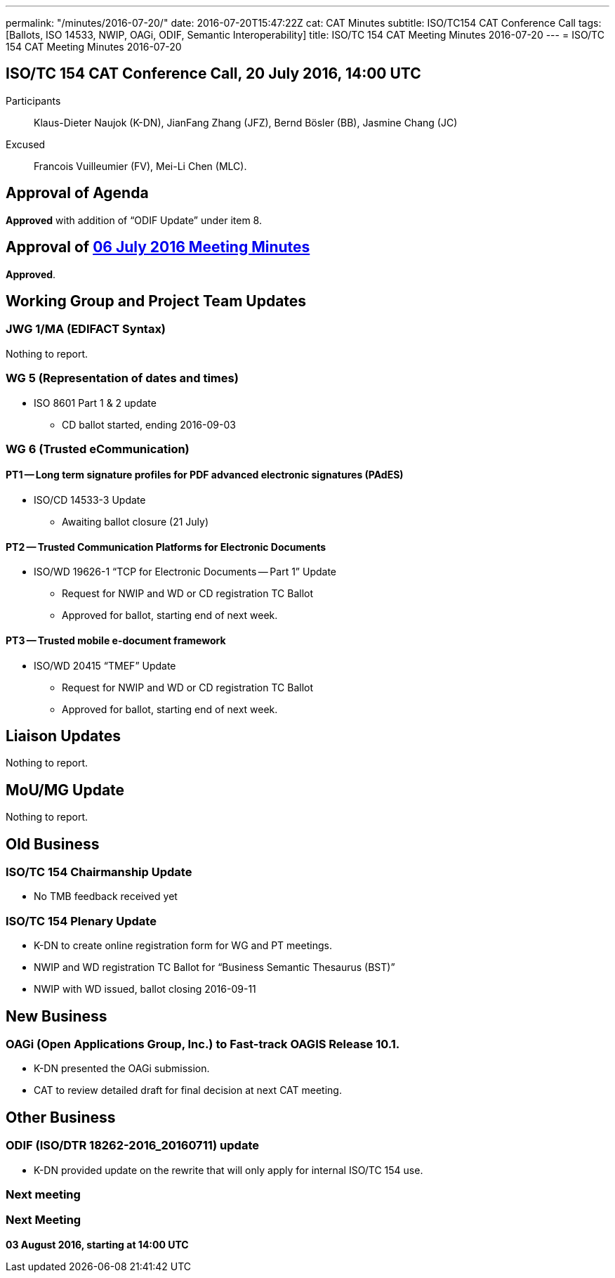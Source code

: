 ---
permalink: "/minutes/2016-07-20/"
date: 2016-07-20T15:47:22Z
cat: CAT Minutes
subtitle: ISO/TC154 CAT Conference Call
tags: [Ballots, ISO 14533, NWIP, OAGi, ODIF, Semantic Interoperability]
title: ISO/TC 154 CAT Meeting Minutes 2016-07-20
---
= ISO/TC 154 CAT Meeting Minutes 2016-07-20

== ISO/TC 154 CAT Conference Call, 20 July 2016, 14:00 UTC
[.participants]
Participants::  Klaus-Dieter Naujok (K-DN), JianFang Zhang (JFZ), Bernd Bösler (BB), Jasmine Chang (JC)
Excused::  Francois Vuilleumier (FV), Mei-Li Chen (MLC).


== Approval of Agenda

*Approved* with addition of "`ODIF Update`" under item 8.

== Approval of link:/minutes/2016-07-06[06 July 2016 Meeting Minutes]

*Approved*.

== Working Group and Project Team Updates

=== JWG 1/MA (EDIFACT Syntax)

Nothing to report.

=== WG 5 (Representation of dates and times)

* ISO 8601 Part 1 & 2 update

** CD ballot started, ending 2016-09-03




=== WG 6 (Trusted eCommunication)

==== PT1 -- Long term signature profiles for PDF advanced electronic signatures (PAdES)

* ISO/CD 14533-3 Update

** Awaiting ballot closure (21 July)




==== PT2 -- Trusted Communication Platforms for Electronic Documents

* ISO/WD 19626-1 "`TCP for Electronic Documents -- Part 1`" Update

** Request for NWIP and WD or CD registration TC Ballot

** Approved for ballot, starting end of next week.






==== PT3 -- Trusted mobile e-document framework

* ISO/WD 20415 "`TMEF`" Update

** Request for NWIP and WD or CD registration TC Ballot

** Approved for ballot, starting end of next week.










== Liaison Updates

Nothing to report.

== MoU/MG Update

Nothing to report.

== Old Business

=== ISO/TC 154 Chairmanship Update

* No TMB feedback received yet


=== ISO/TC 154 Plenary Update

* K-DN to create online registration form for WG and PT meetings.

* NWIP and WD registration TC Ballot for "`Business Semantic Thesaurus (BST)`"

* NWIP with WD issued, ballot closing 2016-09-11




== New Business

=== OAGi (Open Applications Group, Inc.) to Fast-track OAGIS Release 10.1.

* K-DN presented the OAGi submission.
* CAT to review detailed draft for final decision at next CAT meeting.




== Other Business

=== ODIF (ISO/DTR 18262-2016_20160711) update

* K-DN provided update on the rewrite that will only apply for internal ISO/TC 154 use.


=== Next meeting



=== Next Meeting

*03 August 2016, starting at 14:00 UTC*
